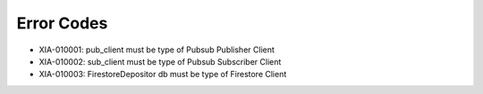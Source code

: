 Error Codes
===========

* XIA-010001: pub_client must be type of Pubsub Publisher Client
* XIA-010002: sub_client must be type of Pubsub Subscriber Client
* XIA-010003: FirestoreDepositor db must be type of Firestore Client